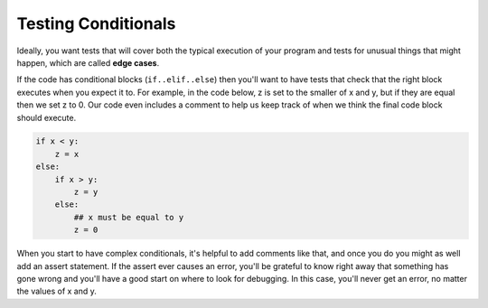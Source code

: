 ..  Copyright (C)  Paul Resnick.  Permission is granted to copy, distribute
    and/or modify this document under the terms of the GNU Free Documentation
    License, Version 1.3 or any later version published by the Free Software
    Foundation; with Invariant Sections being Forward, Prefaces, and
    Contributor List, no Front-Cover Texts, and no Back-Cover Texts.  A copy of
    the license is included in the section entitled "GNU Free Documentation
    License".

Testing Conditionals
====================

Ideally, you want tests that will cover both the typical execution of your program and tests for unusual things that might happen, which are called **edge cases**.

If the code has conditional blocks (``if..elif..else``) then you'll want to have tests that check that the right block executes when you expect it to. For example, in the code below, z is set to the smaller of x and y, but if they are equal then we set z to 0. Our code even includes a comment to help us keep track of when we think the final code block should execute.

.. code-block:: python

    if x < y:
        z = x
    else:
        if x > y:
            z = y
        else:
            ## x must be equal to y
            z = 0

When you start to have complex conditionals, it's helpful to add comments like that, and once you do you might as well add an assert statement. If the assert ever causes an error, you'll be grateful to know right away that something has gone wrong and you'll have a good start on where to look for debugging. In this case, you'll never get an error, no matter the values of x and y.

.. activecode:: ac19_1c_1

    x = 3
    y = 4
    if x < y:
        z = x
    else:
        if x > y:
            z = y
        else:
            ## x must be equal to y
            assert x==y
            z = 0




